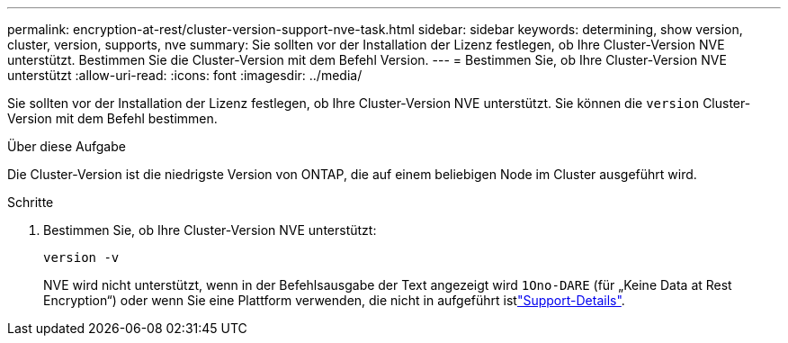 ---
permalink: encryption-at-rest/cluster-version-support-nve-task.html 
sidebar: sidebar 
keywords: determining, show version, cluster, version, supports, nve 
summary: Sie sollten vor der Installation der Lizenz festlegen, ob Ihre Cluster-Version NVE unterstützt. Bestimmen Sie die Cluster-Version mit dem Befehl Version. 
---
= Bestimmen Sie, ob Ihre Cluster-Version NVE unterstützt
:allow-uri-read: 
:icons: font
:imagesdir: ../media/


[role="lead"]
Sie sollten vor der Installation der Lizenz festlegen, ob Ihre Cluster-Version NVE unterstützt. Sie können die `version` Cluster-Version mit dem Befehl bestimmen.

.Über diese Aufgabe
Die Cluster-Version ist die niedrigste Version von ONTAP, die auf einem beliebigen Node im Cluster ausgeführt wird.

.Schritte
. Bestimmen Sie, ob Ihre Cluster-Version NVE unterstützt:
+
`version -v`

+
NVE wird nicht unterstützt, wenn in der Befehlsausgabe der Text angezeigt wird `1Ono-DARE` (für „Keine Data at Rest Encryption“) oder wenn Sie eine Plattform verwenden, die nicht in aufgeführt istlink:configure-netapp-volume-encryption-concept.html#support-details["Support-Details"].


